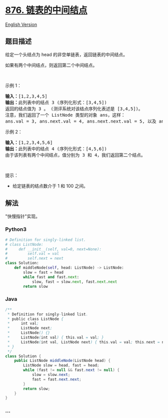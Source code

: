 * [[https://leetcode-cn.com/problems/middle-of-the-linked-list][876.
链表的中间结点]]
  :PROPERTIES:
  :CUSTOM_ID: 链表的中间结点
  :END:
[[./solution/0800-0899/0876.Middle of the Linked List/README_EN.org][English
Version]]

** 题目描述
   :PROPERTIES:
   :CUSTOM_ID: 题目描述
   :END:

#+begin_html
  <!-- 这里写题目描述 -->
#+end_html

#+begin_html
  <p>
#+end_html

给定一个头结点为 head 的非空单链表，返回链表的中间结点。

#+begin_html
  </p>
#+end_html

#+begin_html
  <p>
#+end_html

如果有两个中间结点，则返回第二个中间结点。

#+begin_html
  </p>
#+end_html

#+begin_html
  <p>
#+end_html

 

#+begin_html
  </p>
#+end_html

#+begin_html
  <p>
#+end_html

示例 1：

#+begin_html
  </p>
#+end_html

#+begin_html
  <pre>
  <strong>输入：</strong>[1,2,3,4,5]
  <strong>输出：</strong>此列表中的结点 3 (序列化形式：[3,4,5])
  返回的结点值为 3 。 (测评系统对该结点序列化表述是 [3,4,5])。
  注意，我们返回了一个 ListNode 类型的对象 ans，这样：
  ans.val = 3, ans.next.val = 4, ans.next.next.val = 5, 以及 ans.next.next.next = NULL.
  </pre>
#+end_html

#+begin_html
  <p>
#+end_html

示例 2：

#+begin_html
  </p>
#+end_html

#+begin_html
  <pre>
  <strong>输入：</strong>[1,2,3,4,5,6]
  <strong>输出：</strong>此列表中的结点 4 (序列化形式：[4,5,6])
  由于该列表有两个中间结点，值分别为 3 和 4，我们返回第二个结点。
  </pre>
#+end_html

#+begin_html
  <p>
#+end_html

 

#+begin_html
  </p>
#+end_html

#+begin_html
  <p>
#+end_html

提示：

#+begin_html
  </p>
#+end_html

#+begin_html
  <ul>
#+end_html

#+begin_html
  <li>
#+end_html

给定链表的结点数介于 1 和 100 之间。

#+begin_html
  </li>
#+end_html

#+begin_html
  </ul>
#+end_html

** 解法
   :PROPERTIES:
   :CUSTOM_ID: 解法
   :END:

#+begin_html
  <!-- 这里可写通用的实现逻辑 -->
#+end_html

"快慢指针"实现。

#+begin_html
  <!-- tabs:start -->
#+end_html

*** *Python3*
    :PROPERTIES:
    :CUSTOM_ID: python3
    :END:

#+begin_html
  <!-- 这里可写当前语言的特殊实现逻辑 -->
#+end_html

#+begin_src python
  # Definition for singly-linked list.
  # class ListNode:
  #     def __init__(self, val=0, next=None):
  #         self.val = val
  #         self.next = next
  class Solution:
      def middleNode(self, head: ListNode) -> ListNode:
          slow = fast = head
          while fast and fast.next:
              slow, fast = slow.next, fast.next.next
          return slow
#+end_src

*** *Java*
    :PROPERTIES:
    :CUSTOM_ID: java
    :END:

#+begin_html
  <!-- 这里可写当前语言的特殊实现逻辑 -->
#+end_html

#+begin_src java
  /**
   * Definition for singly-linked list.
   * public class ListNode {
   *     int val;
   *     ListNode next;
   *     ListNode() {}
   *     ListNode(int val) { this.val = val; }
   *     ListNode(int val, ListNode next) { this.val = val; this.next = next; }
   * }
   */
  class Solution {
      public ListNode middleNode(ListNode head) {
          ListNode slow = head, fast = head;
          while (fast != null && fast.next != null) {
              slow = slow.next;
              fast = fast.next.next;
          }
          return slow;
      }
  }
#+end_src

*** *...*
    :PROPERTIES:
    :CUSTOM_ID: section
    :END:
#+begin_example
#+end_example

#+begin_html
  <!-- tabs:end -->
#+end_html
